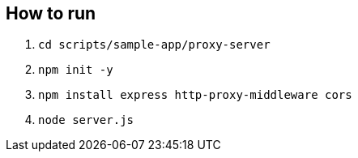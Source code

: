 == How to run
. `cd scripts/sample-app/proxy-server`
. `npm init -y`
. `npm install express http-proxy-middleware cors`
. `node server.js`
